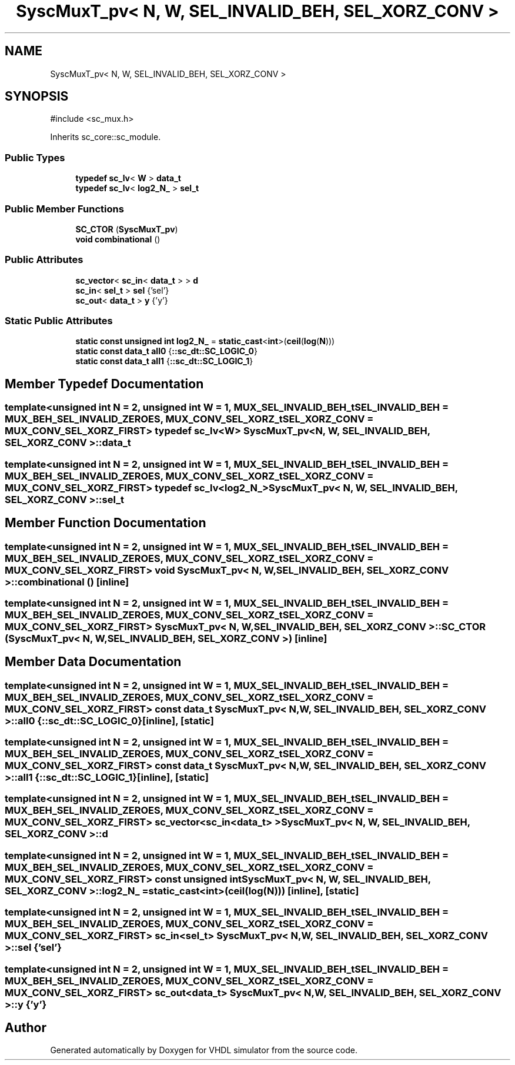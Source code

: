 .TH "SyscMuxT_pv< N, W, SEL_INVALID_BEH, SEL_XORZ_CONV >" 3 "VHDL simulator" \" -*- nroff -*-
.ad l
.nh
.SH NAME
SyscMuxT_pv< N, W, SEL_INVALID_BEH, SEL_XORZ_CONV >
.SH SYNOPSIS
.br
.PP
.PP
\fR#include <sc_mux\&.h>\fP
.PP
Inherits sc_core::sc_module\&.
.SS "Public Types"

.in +1c
.ti -1c
.RI "\fBtypedef\fP \fBsc_lv\fP< \fBW\fP > \fBdata_t\fP"
.br
.ti -1c
.RI "\fBtypedef\fP \fBsc_lv\fP< \fBlog2_N_\fP > \fBsel_t\fP"
.br
.in -1c
.SS "Public Member Functions"

.in +1c
.ti -1c
.RI "\fBSC_CTOR\fP (\fBSyscMuxT_pv\fP)"
.br
.ti -1c
.RI "\fBvoid\fP \fBcombinational\fP ()"
.br
.in -1c
.SS "Public Attributes"

.in +1c
.ti -1c
.RI "\fBsc_vector\fP< \fBsc_in\fP< \fBdata_t\fP > > \fBd\fP"
.br
.ti -1c
.RI "\fBsc_in\fP< \fBsel_t\fP > \fBsel\fP {'sel'}"
.br
.ti -1c
.RI "\fBsc_out\fP< \fBdata_t\fP > \fBy\fP {'y'}"
.br
.in -1c
.SS "Static Public Attributes"

.in +1c
.ti -1c
.RI "\fBstatic\fP \fBconst\fP \fBunsigned\fP \fBint\fP \fBlog2_N_\fP = \fBstatic_cast\fP<\fBint\fP>(\fBceil\fP(\fBlog\fP(\fBN\fP)))"
.br
.ti -1c
.RI "\fBstatic\fP \fBconst\fP \fBdata_t\fP \fBall0\fP {\fB::sc_dt::SC_LOGIC_0\fP}"
.br
.ti -1c
.RI "\fBstatic\fP \fBconst\fP \fBdata_t\fP \fBall1\fP {\fB::sc_dt::SC_LOGIC_1\fP}"
.br
.in -1c
.SH "Member Typedef Documentation"
.PP 
.SS "template<\fBunsigned\fP \fBint\fP N = 2, \fBunsigned\fP \fBint\fP W = 1, \fBMUX_SEL_INVALID_BEH_t\fP SEL_INVALID_BEH = MUX_BEH_SEL_INVALID_ZEROES, \fBMUX_CONV_SEL_XORZ_t\fP SEL_XORZ_CONV = MUX_CONV_SEL_XORZ_FIRST> \fBtypedef\fP \fBsc_lv\fP<\fBW\fP> \fBSyscMuxT_pv\fP< \fBN\fP, \fBW\fP, \fBSEL_INVALID_BEH\fP, \fBSEL_XORZ_CONV\fP >::data_t"

.SS "template<\fBunsigned\fP \fBint\fP N = 2, \fBunsigned\fP \fBint\fP W = 1, \fBMUX_SEL_INVALID_BEH_t\fP SEL_INVALID_BEH = MUX_BEH_SEL_INVALID_ZEROES, \fBMUX_CONV_SEL_XORZ_t\fP SEL_XORZ_CONV = MUX_CONV_SEL_XORZ_FIRST> \fBtypedef\fP \fBsc_lv\fP<\fBlog2_N_\fP> \fBSyscMuxT_pv\fP< \fBN\fP, \fBW\fP, \fBSEL_INVALID_BEH\fP, \fBSEL_XORZ_CONV\fP >::sel_t"

.SH "Member Function Documentation"
.PP 
.SS "template<\fBunsigned\fP \fBint\fP N = 2, \fBunsigned\fP \fBint\fP W = 1, \fBMUX_SEL_INVALID_BEH_t\fP SEL_INVALID_BEH = MUX_BEH_SEL_INVALID_ZEROES, \fBMUX_CONV_SEL_XORZ_t\fP SEL_XORZ_CONV = MUX_CONV_SEL_XORZ_FIRST> \fBvoid\fP \fBSyscMuxT_pv\fP< \fBN\fP, \fBW\fP, \fBSEL_INVALID_BEH\fP, \fBSEL_XORZ_CONV\fP >::combinational ()\fR [inline]\fP"

.SS "template<\fBunsigned\fP \fBint\fP N = 2, \fBunsigned\fP \fBint\fP W = 1, \fBMUX_SEL_INVALID_BEH_t\fP SEL_INVALID_BEH = MUX_BEH_SEL_INVALID_ZEROES, \fBMUX_CONV_SEL_XORZ_t\fP SEL_XORZ_CONV = MUX_CONV_SEL_XORZ_FIRST> \fBSyscMuxT_pv\fP< \fBN\fP, \fBW\fP, \fBSEL_INVALID_BEH\fP, \fBSEL_XORZ_CONV\fP >::SC_CTOR (\fBSyscMuxT_pv\fP< \fBN\fP, \fBW\fP, \fBSEL_INVALID_BEH\fP, \fBSEL_XORZ_CONV\fP >)\fR [inline]\fP"

.SH "Member Data Documentation"
.PP 
.SS "template<\fBunsigned\fP \fBint\fP N = 2, \fBunsigned\fP \fBint\fP W = 1, \fBMUX_SEL_INVALID_BEH_t\fP SEL_INVALID_BEH = MUX_BEH_SEL_INVALID_ZEROES, \fBMUX_CONV_SEL_XORZ_t\fP SEL_XORZ_CONV = MUX_CONV_SEL_XORZ_FIRST> \fBconst\fP \fBdata_t\fP \fBSyscMuxT_pv\fP< \fBN\fP, \fBW\fP, \fBSEL_INVALID_BEH\fP, \fBSEL_XORZ_CONV\fP >::all0 {\fB::sc_dt::SC_LOGIC_0\fP}\fR [inline]\fP, \fR [static]\fP"

.SS "template<\fBunsigned\fP \fBint\fP N = 2, \fBunsigned\fP \fBint\fP W = 1, \fBMUX_SEL_INVALID_BEH_t\fP SEL_INVALID_BEH = MUX_BEH_SEL_INVALID_ZEROES, \fBMUX_CONV_SEL_XORZ_t\fP SEL_XORZ_CONV = MUX_CONV_SEL_XORZ_FIRST> \fBconst\fP \fBdata_t\fP \fBSyscMuxT_pv\fP< \fBN\fP, \fBW\fP, \fBSEL_INVALID_BEH\fP, \fBSEL_XORZ_CONV\fP >::all1 {\fB::sc_dt::SC_LOGIC_1\fP}\fR [inline]\fP, \fR [static]\fP"

.SS "template<\fBunsigned\fP \fBint\fP N = 2, \fBunsigned\fP \fBint\fP W = 1, \fBMUX_SEL_INVALID_BEH_t\fP SEL_INVALID_BEH = MUX_BEH_SEL_INVALID_ZEROES, \fBMUX_CONV_SEL_XORZ_t\fP SEL_XORZ_CONV = MUX_CONV_SEL_XORZ_FIRST> \fBsc_vector\fP<\fBsc_in\fP<\fBdata_t\fP> > \fBSyscMuxT_pv\fP< \fBN\fP, \fBW\fP, \fBSEL_INVALID_BEH\fP, \fBSEL_XORZ_CONV\fP >::d"

.SS "template<\fBunsigned\fP \fBint\fP N = 2, \fBunsigned\fP \fBint\fP W = 1, \fBMUX_SEL_INVALID_BEH_t\fP SEL_INVALID_BEH = MUX_BEH_SEL_INVALID_ZEROES, \fBMUX_CONV_SEL_XORZ_t\fP SEL_XORZ_CONV = MUX_CONV_SEL_XORZ_FIRST> \fBconst\fP \fBunsigned\fP \fBint\fP \fBSyscMuxT_pv\fP< \fBN\fP, \fBW\fP, \fBSEL_INVALID_BEH\fP, \fBSEL_XORZ_CONV\fP >::log2_N_ = \fBstatic_cast\fP<\fBint\fP>(\fBceil\fP(\fBlog\fP(\fBN\fP)))\fR [inline]\fP, \fR [static]\fP"

.SS "template<\fBunsigned\fP \fBint\fP N = 2, \fBunsigned\fP \fBint\fP W = 1, \fBMUX_SEL_INVALID_BEH_t\fP SEL_INVALID_BEH = MUX_BEH_SEL_INVALID_ZEROES, \fBMUX_CONV_SEL_XORZ_t\fP SEL_XORZ_CONV = MUX_CONV_SEL_XORZ_FIRST> \fBsc_in\fP<\fBsel_t\fP> \fBSyscMuxT_pv\fP< \fBN\fP, \fBW\fP, \fBSEL_INVALID_BEH\fP, \fBSEL_XORZ_CONV\fP >::sel {'sel'}"

.SS "template<\fBunsigned\fP \fBint\fP N = 2, \fBunsigned\fP \fBint\fP W = 1, \fBMUX_SEL_INVALID_BEH_t\fP SEL_INVALID_BEH = MUX_BEH_SEL_INVALID_ZEROES, \fBMUX_CONV_SEL_XORZ_t\fP SEL_XORZ_CONV = MUX_CONV_SEL_XORZ_FIRST> \fBsc_out\fP<\fBdata_t\fP> \fBSyscMuxT_pv\fP< \fBN\fP, \fBW\fP, \fBSEL_INVALID_BEH\fP, \fBSEL_XORZ_CONV\fP >::y {'y'}"


.SH "Author"
.PP 
Generated automatically by Doxygen for VHDL simulator from the source code\&.
